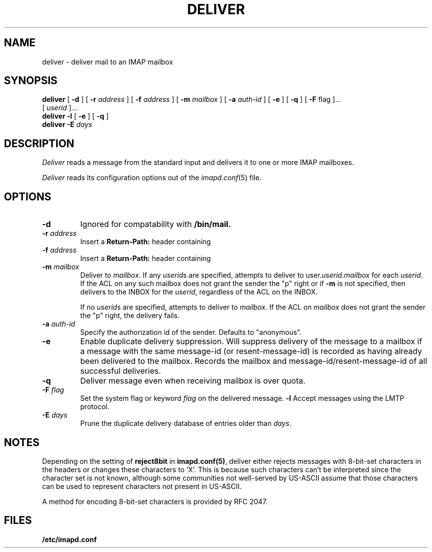.\" -*- nroff -*-
.TH DELIVER 8 "Project Cyrus" CMU
.\" Copyright 1998 Carnegie Mellon University
.\" 
.\" No warranties, either expressed or implied, are made regarding the
.\" operation, use, or results of the software.
.\"
.\" Permission to use, copy, modify and distribute this software and its
.\" documentation is hereby granted for non-commercial purposes only
.\" provided that this copyright notice appears in all copies and in
.\" supporting documentation.
.\"
.\" Permission is also granted to Internet Service Providers and others
.\" entities to use the software for internal purposes.
.\"
.\" The distribution, modification or sale of a product which uses or is
.\" based on the software, in whole or in part, for commercial purposes or
.\" benefits requires specific, additional permission from:
.\"
.\"  Office of Technology Transfer
.\"  Carnegie Mellon University
.\"  5000 Forbes Avenue
.\"  Pittsburgh, PA  15213-3890
.\"  (412) 268-4387, fax: (412) 268-7395
.\"  tech-transfer@andrew.cmu.edu
.SH NAME
deliver \- deliver mail to an IMAP mailbox
.SH SYNOPSIS
.B deliver
[
.B \-d
]
[
.B \-r
.I address
]
[
.B \-f
.I address
]
[
.B \-m
.I mailbox
]
[
.B \-a
.I auth-id
]
[
.B \-e
]
[
.B \-q
]
[
.B \-F
flag
]...
.br
[
.I userid
]...
.br
.B deliver
.B \-l
[
.B \-e
]
[
.B \-q
]
.br
.B deliver
.B \-E
.I days
.SH DESCRIPTION
.I Deliver
reads a message from the standard input and delivers it to one or more
IMAP mailboxes.
.PP
.I Deliver
reads its configuration options out of the
.IR imapd.conf (5)
file.
.SH OPTIONS
.TP
.B \-d
Ignored for compatability with 
.B /bin/mail.
.TP
.BI \-r " address"
Insert a 
.B Return-Path: 
header containing
.i address
.TP
.BI \-f " address"
Insert a 
.B Return-Path: 
header containing
.i address
.TP
.BI \-m " mailbox"
Deliver to 
.IR mailbox .
If any
.IR userid s
are specified, attempts to deliver to
.RI user. userid . mailbox
for each 
.IR userid .
If the ACL on any such mailbox does not grant the sender the "p" right
or if 
.B \-m
is not specified,
then delivers to the INBOX for the
.IR userid ,
regardless of the ACL on the INBOX.
.IP
If no
.IR userid s
are specified, attempts to deliver to
.IR mailbox .
If the ACL on
.I mailbox
does not grant the sender the "p" right, the delivery fails.
.TP
.BI \-a " auth-id"
Specify the authorization id of the sender.  Defaults to "anonymous".
.TP
.B \-e
Enable duplicate delivery suppression.  Will suppress delivery of the
message to a mailbox if a message with the same message-id (or
resent-message-id) is recorded as having already been delivered to the
mailbox.  Records the mailbox and message-id/resent-message-id of all
successful deliveries.
.TP
.B \-q
Deliver message even when receiving mailbox is over quota.
.TP
.BI \-F " flag"
Set the system flag or keyword
.I flag
on the delivered message.
.B \-l
Accept messages using the LMTP protocol.
.TP
.BI \-E " days"
Prune the duplicate delivery database of entries older than
.IR days .
.SH NOTES
Depending on the setting of \fBreject8bit\fR in \fBimapd.conf(5)\fR, deliver
either rejects messages with 8-bit-set characters in the headers or 
changes these characters to `X'.
This is because such characters can't be interpreted since the
character set is not known, although some communities not well-served by
US-ASCII assume that those characters can be used to represent characters not
present in US-ASCII.
.PP
A method for encoding 8-bit-set characters is provided by RFC 2047.
.SH FILES
.TP
.B /etc/imapd.conf
